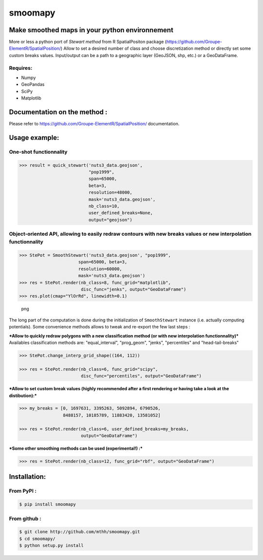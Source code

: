 smoomapy
========

Make smoothed maps in your python environnement
~~~~~~~~~~~~~~~~~~~~~~~~~~~~~~~~~~~~~~~~~~~~~~~

|Build Status|

More or less a python port of *Stewart method* from R SpatialPositon
package (https://github.com/Groupe-ElementR/SpatialPosition/) Allow to
set a desired number of class and choose discretization method or
directly set some custom breaks values. Input/output can be a path to a
geographic layer (GeoJSON, shp, etc.) or a GeoDataFrame.

Requires:
^^^^^^^^^

-  Numpy
-  GeoPandas
-  SciPy
-  Matplotlib

Documentation on the method :
~~~~~~~~~~~~~~~~~~~~~~~~~~~~~

Please refer to https://github.com/Groupe-ElementR/SpatialPosition/
documentation.

Usage example:
~~~~~~~~~~~~~~

One-shot functionnality
^^^^^^^^^^^^^^^^^^^^^^^

.. code:: python

    >>> result = quick_stewart('nuts3_data.geojson',
                               "pop1999",
                               span=65000,
                               beta=3,
                               resolution=48000,
                               mask='nuts3_data.geojson',
                               nb_class=10,
                               user_defined_breaks=None,
                               output="geojson")

Object-oriented API, allowing to easily redraw contours with new breaks values or new interpolation functionnality
^^^^^^^^^^^^^^^^^^^^^^^^^^^^^^^^^^^^^^^^^^^^^^^^^^^^^^^^^^^^^^^^^^^^^^^^^^^^^^^^^^^^^^^^^^^^^^^^^^^^^^^^^^^^^^^^^^

.. code:: python

    >>> StePot = SmoothStewart('nuts3_data.geojson', "pop1999",
                           span=65000, beta=3,
                           resolution=60000,
                           mask='nuts3_data.geojson')
    >>> res = StePot.render(nb_class=8, func_grid="matplotlib",
                            disc_func="jenks", output="GeoDataFrame")
    >>> res.plot(cmap="YlOrRd", linewidth=0.1)

.. figure:: misc/export_plot.png
   :alt: png

   png

The long part of the computation is done during the initialization of
``SmoothStewart`` instance (i.e. actually computing potentials). Some
convenience methods allows to tweak and re-export the few last steps :

***Allow to quickly redraw polygons with a new classification method (or
with new interpolation functionnality)*** Availables classification
methods are: "equal\_interval", "prog\_geom", "jenks", "percentiles" and
"head-tail-breaks"

.. code:: python

    >>> StePot.change_interp_grid_shape((164, 112))

    >>> res = StePot.render(nb_class=6, func_grid="scipy",
                            disc_func="percentiles", output="GeoDataFrame")

***Allow to set custom break values (highly recommended after a first
rendering or having take a look at the distibution):***

.. code:: python

    >>> my_breaks = [0, 1697631, 3395263, 5092894, 6790526,
                     8488157, 10185789, 11883420, 13581052]

    >>> res = StePot.render(nb_class=6, user_defined_breaks=my_breaks,
                            output="GeoDataFrame")

***Some other smoothing methods can be used (experimental!) :***

.. code:: python

    >>> res = StePot.render(nb_class=12, func_grid="rbf", output="GeoDataFrame")

Installation:
~~~~~~~~~~~~~

From PyPI :
^^^^^^^^^^^

.. code:: shell

    $ pip install smoomapy


From github :
^^^^^^^^^^^^^

.. code:: shell

    $ git clone http://github.com/mthh/smoomapy.git
    $ cd smoomapy/
    $ python setup.py install

.. |Build Status| image:: https://travis-ci.org/mthh/smoomapy.svg?branch=master
   :target: https://travis-ci.org/mthh/smoomapy
